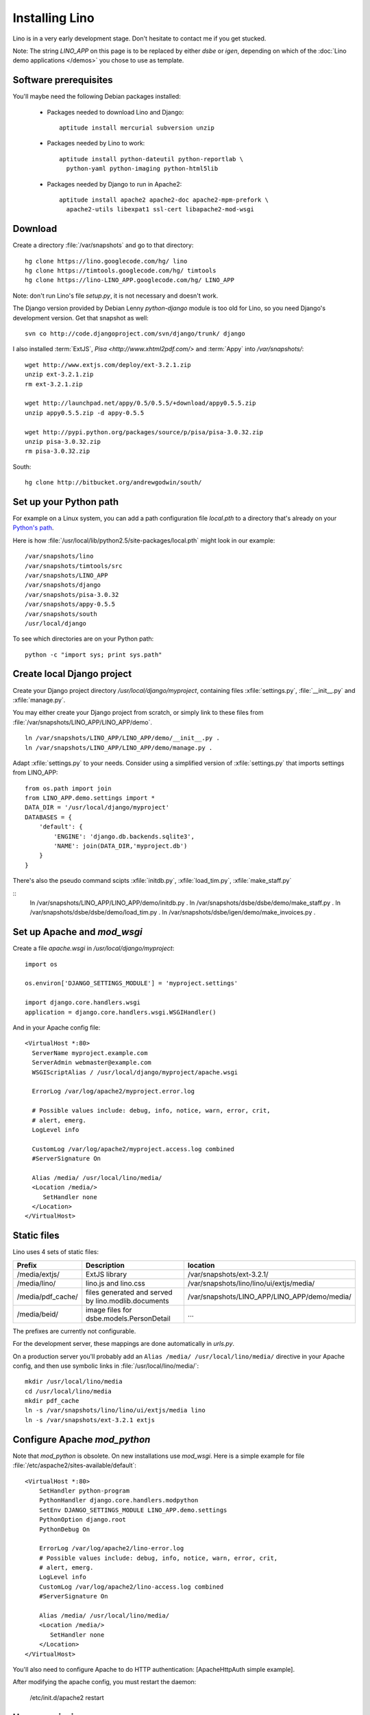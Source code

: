 Installing Lino
===============

Lino is in a very early development stage. 
Don't hesitate to contact me if you get stucked.

Note: The string `LINO_APP` on this page is to be replaced by either `dsbe` or `igen`, depending on which of the :doc:`Lino demo applications </demos>` you chose to use as template.

Software prerequisites
----------------------

You'll maybe need the following Debian packages installed:

 * Packages needed to download Lino and Django::
 
      aptitude install mercurial subversion unzip

 * Packages needed by Lino to work::
 
    aptitude install python-dateutil python-reportlab \
      python-yaml python-imaging python-html5lib

 * Packages needed by Django to run in Apache2::

    aptitude install apache2 apache2-doc apache2-mpm-prefork \
      apache2-utils libexpat1 ssl-cert libapache2-mod-wsgi
      

Download
--------

Create a directory :file:`/var/snapshots` and go to that directory::

  hg clone https://lino.googlecode.com/hg/ lino
  hg clone https://timtools.googlecode.com/hg/ timtools
  hg clone https://lino-LINO_APP.googlecode.com/hg/ LINO_APP

Note: don't run Lino's file `setup.py`, it is not necessary and doesn't work.  

The Django version provided by Debian Lenny `python-django` module is too old for Lino, so you need Django's development version. Get that snapshot as well::

  svn co http://code.djangoproject.com/svn/django/trunk/ django

I also installed :term:`ExtJS`, `Pisa <http://www.xhtml2pdf.com/>` and :term:`Appy` into `/var/snapshots/`::

  wget http://www.extjs.com/deploy/ext-3.2.1.zip
  unzip ext-3.2.1.zip
  rm ext-3.2.1.zip

  wget http://launchpad.net/appy/0.5/0.5.5/+download/appy0.5.5.zip  
  unzip appy0.5.5.zip -d appy-0.5.5
  
  wget http://pypi.python.org/packages/source/p/pisa/pisa-3.0.32.zip
  unzip pisa-3.0.32.zip
  rm pisa-3.0.32.zip
  
South::  
  
  hg clone http://bitbucket.org/andrewgodwin/south/
  


Set up your Python path
-----------------------

For example on a Linux system, you can add a 
path configuration file `local.pth` 
to a directory that's already on your `Python's path <http://www.python.org/doc/current/install/index.html>`_. 

Here is how :file:`/usr/local/lib/python2.5/site-packages/local.pth` might look in our example::

  /var/snapshots/lino
  /var/snapshots/timtools/src
  /var/snapshots/LINO_APP
  /var/snapshots/django
  /var/snapshots/pisa-3.0.32
  /var/snapshots/appy-0.5.5
  /var/snapshots/south
  /usr/local/django

To see which directories are on your Python path::

  python -c "import sys; print sys.path"


Create local Django project
---------------------------

Create your Django project directory `/usr/local/django/myproject`, containing files
:xfile:`settings.py`, :file:`__init__.py` and :xfile:`manage.py`.

You may either create your Django project from scratch, or
simply link to these files from :file:`/var/snapshots/LINO_APP/LINO_APP/demo`.

::

  ln /var/snapshots/LINO_APP/LINO_APP/demo/__init__.py .
  ln /var/snapshots/LINO_APP/LINO_APP/demo/manage.py .
  
Adapt :xfile:`settings.py` to your needs.
Consider using a simplified version of :xfile:`settings.py` that 
imports settings from LINO_APP::

  from os.path import join
  from LINO_APP.demo.settings import *
  DATA_DIR = '/usr/local/django/myproject'
  DATABASES = {
      'default': {
          'ENGINE': 'django.db.backends.sqlite3',
          'NAME': join(DATA_DIR,'myproject.db')
      }
  }
  


There's also the pseudo command scipts :xfile:`initdb.py`, :xfile:`load_tim.py`, :xfile:`make_staff.py`

::  
  ln /var/snapshots/LINO_APP/LINO_APP/demo/initdb.py .
  ln /var/snapshots/dsbe/dsbe/demo/make_staff.py .
  ln /var/snapshots/dsbe/dsbe/demo/load_tim.py .
  ln /var/snapshots/dsbe/igen/demo/make_invoices.py .

  
  
Set up Apache and `mod_wsgi`
----------------------------

Create a file `apache.wsgi` in `/usr/local/django/myproject`::

  import os

  os.environ['DJANGO_SETTINGS_MODULE'] = 'myproject.settings'

  import django.core.handlers.wsgi
  application = django.core.handlers.wsgi.WSGIHandler()

And in your Apache config file::
  
  <VirtualHost *:80>
    ServerName myproject.example.com
    ServerAdmin webmaster@example.com
    WSGIScriptAlias / /usr/local/django/myproject/apache.wsgi

    ErrorLog /var/log/apache2/myproject.error.log

    # Possible values include: debug, info, notice, warn, error, crit,
    # alert, emerg.
    LogLevel info

    CustomLog /var/log/apache2/myproject.access.log combined
    #ServerSignature On

    Alias /media/ /usr/local/lino/media/
    <Location /media/>
       SetHandler none
    </Location>
  </VirtualHost>  
  


Static files
------------

Lino uses 4 sets of static files:

================= =========================================== ============================================
Prefix            Description                                 location                
================= =========================================== ============================================
/media/extjs/     ExtJS library                               /var/snapshots/ext-3.2.1/ 
/media/lino/      lino.js and lino.css                        /var/snapshots/lino/lino/ui/extjs/media/
/media/pdf_cache/ files generated and served by 
                  lino.modlib.documents                       /var/snapshots/LINO_APP/LINO_APP/demo/media/ 
/media/beid/      image files for dsbe.models.PersonDetail    ... 
================= =========================================== ============================================

The prefixes are currently not configurable.

For the development server, these mappings are done automatically in `urls.py`. 

On a production server you'll probably add an ``Alias /media/ /usr/local/lino/media/`` directive in your Apache config, and then use symbolic links in :file:`/usr/local/lino/media/`::

  mkdir /usr/local/lino/media
  cd /usr/local/lino/media
  mkdir pdf_cache
  ln -s /var/snapshots/lino/lino/ui/extjs/media lino
  ln -s /var/snapshots/ext-3.2.1 extjs


Configure Apache `mod_python`
-----------------------------

Note that `mod_python` is obsolete. On new installations use `mod_wsgi`.
Here is a simple example for file :file:`/etc/aspache2/sites-available/default`::

  <VirtualHost *:80>
      SetHandler python-program
      PythonHandler django.core.handlers.modpython
      SetEnv DJANGO_SETTINGS_MODULE LINO_APP.demo.settings
      PythonOption django.root
      PythonDebug On

      ErrorLog /var/log/apache2/lino-error.log
      # Possible values include: debug, info, notice, warn, error, crit,
      # alert, emerg.
      LogLevel info
      CustomLog /var/log/apache2/lino-access.log combined
      #ServerSignature On

      Alias /media/ /usr/local/lino/media/
      <Location /media/>
         SetHandler none
      </Location>
  </VirtualHost>

You'll also need to configure Apache to do HTTP authentication: [ApacheHttpAuth simple example].

After modifying the apache config, you must restart the daemon:

  /etc/init.d/apache2 restart
 

User permissions
----------------

You'll probably need to do something like this afterwards::

  chgrp -R www-data /var/snapshots /var/log/lino /usr/local/lino
  chmod -R g+s /var/snapshots /var/log/lino  /usr/local/lino

``chmod g+s`` sets the SGID to ensure that when a new file is created in the directory it will inherit the group of the directory.

Maybe you'll also add `umask 002` to your `/etc/apache2/envvars`. For example if `lino.log` doesn't exist and Lino creates it, you may want it to be writable by group.



And then add in your `/etc/mercurial/hgrc`::

  [trusted]
  groups = www-data

I may be useful to tidy up::

  find /var/snapshots/ -name '*.pyc' -delete


Apply a patch for Django
------------------------

Lino needs Django ticket `#10808 <http://code.djangoproject.com/ticket/10808>`_
to be fixed, here is how I do it::

  $ cd /var/snapshots/django
  $ patch -p0 < /var/snapshots/lino/patch/10808b.diff

The expected output is something like this::

  (Stripping trailing CRs from patch.)
  patching file django/db/models/base.py
  (Stripping trailing CRs from patch.)
  patching file django/forms/models.py
  (Stripping trailing CRs from patch.)
  patching file tests/modeltests/model_inheritance/models.py

Read :ref:`django/DjangoPatches` for more details.


Test whether it worked
----------------------

To test whether the Lino framework is okay::

  $ cd /var/snapshots/lino/src/test_apps
  $ python manage.py test -v0
  ..........
  ----------------------------------------------------------------------
  Ran 10 tests in 0.156s

  OK

You may want to run the same command `python manage.py test` in your applications demo directory (:file:`/var/snapshots/LINO_APP/LINO_APP/demo`).


Create the demo database
------------------------

Go to your `/var/snapshots/LINO_APP/LINO_APP/demo` directory and run::

  python fill.py demo
  python manage.py runserver

Currently there is also an unelegant thing to do by hand::

  chgrp www-data /usr/local/lino/LINO_APP_demo.db
  chmod g+w /usr/local/lino/LINO_APP_demo.db

Updating your Lino to the newest version
----------------------------------------

::

  cd /var/snapshots/lino
  hg pull -u

And the same for each Lino application::

  cd /var/snapshots/LINO_APP
  hg pull -u 

You'll maybe have to do something like this::

  addgroup YOURSELF www-data
